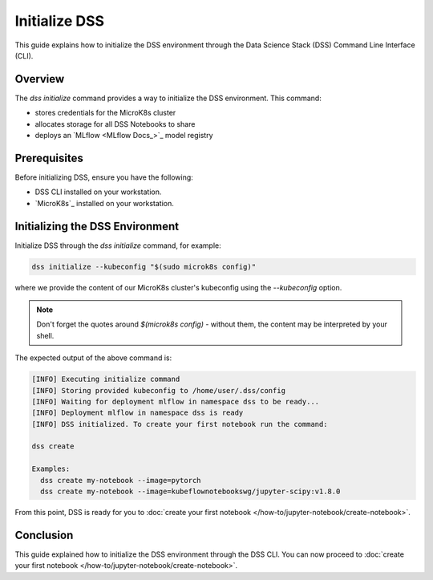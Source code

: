 Initialize DSS
==============

This guide explains how to initialize the DSS environment through the Data Science Stack (DSS) Command Line Interface (CLI).

Overview
--------

The `dss initialize` command provides a way to initialize the DSS environment. This command:

* stores credentials for the MicroK8s cluster
* allocates storage for all DSS Notebooks to share
* deploys an `MLflow <MLflow Docs_>`_ model registry

Prerequisites
-------------

Before initializing DSS, ensure you have the following:

- DSS CLI installed on your workstation.
- `MicroK8s`_ installed on your workstation.

Initializing the DSS Environment
--------------------------------

Initialize DSS through the `dss initialize` command, for example:

.. code-block:: shell

    dss initialize --kubeconfig "$(sudo microk8s config)"

where we provide the content of our MicroK8s cluster's kubeconfig using the `--kubeconfig` option.

.. note::
   Don't forget the quotes around `$(microk8s config)` - without them, the content may be interpreted by your shell.

The expected output of the above command is:

.. code-block:: none

    [INFO] Executing initialize command
    [INFO] Storing provided kubeconfig to /home/user/.dss/config
    [INFO] Waiting for deployment mlflow in namespace dss to be ready...
    [INFO] Deployment mlflow in namespace dss is ready
    [INFO] DSS initialized. To create your first notebook run the command:

    dss create

    Examples:
      dss create my-notebook --image=pytorch
      dss create my-notebook --image=kubeflownotebookswg/jupyter-scipy:v1.8.0

From this point, DSS is ready for you to :doc:`create your first notebook </how-to/jupyter-notebook/create-notebook>`.

Conclusion
----------

This guide explained how to initialize the DSS environment through the DSS CLI. You can now proceed to :doc:`create your first notebook </how-to/jupyter-notebook/create-notebook>`.
